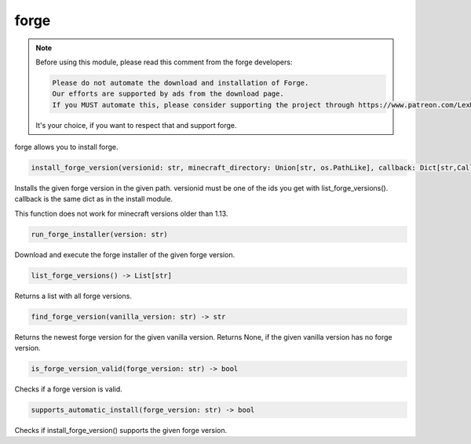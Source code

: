 forge
==========================
.. note::
    Before using this module, please read this comment from the forge developers:

    .. code:: text

        Please do not automate the download and installation of Forge.
        Our efforts are supported by ads from the download page.
        If you MUST automate this, please consider supporting the project through https://www.patreon.com/LexManos/

    It's your choice, if you want to respect that and support forge.

forge allows you to install forge.

.. code:: python

    install_forge_version(versionid: str, minecraft_directory: Union[str, os.PathLike], callback: Dict[str,Callable]=None

Installs the given forge version in the given path. versionid must be one of the ids you get with list_forge_versions(). callback is the same dict as in the install module.

This function does not work for minecraft versions older than 1.13.

.. code:: python

    run_forge_installer(version: str)

Download and execute the forge installer of the given forge version.

.. code:: python

    list_forge_versions() -> List[str]

Returns a list with all forge versions.

.. code:: python

    find_forge_version(vanilla_version: str) -> str

Returns the newest forge version for the given vanilla version. Returns None, if the given vanilla version has no forge version.

.. code:: python

    is_forge_version_valid(forge_version: str) -> bool

Checks if a forge version is valid.

.. code:: python

    supports_automatic_install(forge_version: str) -> bool

Checks if install_forge_version() supports the given forge version.
